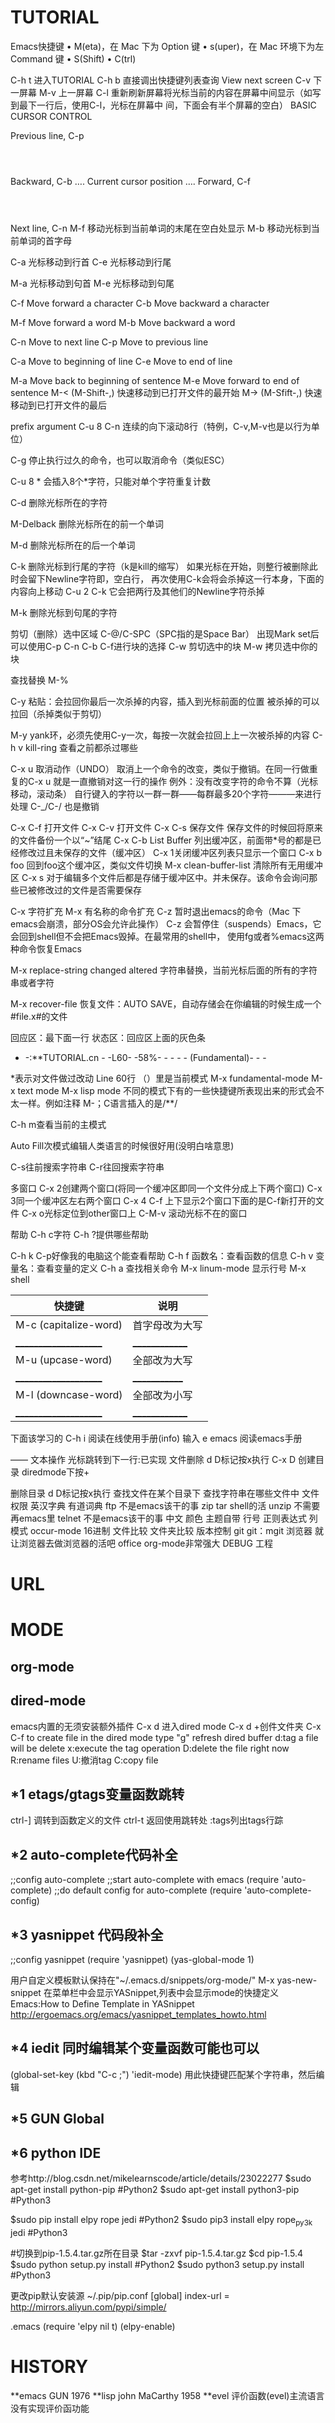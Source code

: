 * TUTORIAL
Emacs快捷键
	•	M(eta)，在 Mac 下为 Option 键
	•	s(uper)，在 Mac 环境下为左 Command 键
	•	S(Shift)
	•	C(trl)

C-h t 进入TUTORIAL
C-h b 直接调出快捷键列表查询
View next screen
C-v 下一屏幕
M-v 上一屏幕
C-l  重新刷新屏幕将光标当前的内容在屏幕中间显示（如写到最下一行后，使用C-l，光标在屏幕中
       间，下面会有半个屏幕的空白）
BASIC CURSOR CONTROL

			              Previous line, C-p
				                   :
				                   :
   Backward, C-b .... Current cursor position .... Forward, C-f
				                   :
				                   :
			                  Next line, C-n
M-f 移动光标到当前单词的末尾在空白处显示
M-b 移动光标到当前单词的首字母

C-a 光标移动到行首
C-e 光标移动到行尾

M-a 光标移动到句首
M-e 光标移动到句尾

	C-f	Move forward a character
	C-b	Move backward a character

	M-f	Move forward a word
	M-b	Move backward a word

	C-n	Move to next line
	C-p	Move to previous line

	C-a	Move to beginning of line
	C-e	Move to end of line

	M-a	Move back to beginning of sentence
	M-e	Move forward to end of sentence
M-< (M-Shift-,) 快速移动到已打开文件的最开始
M-> (M-Sfift-,) 快速移动到已打开文件的最后

prefix argument
C-u 8 C-n 连续的向下滚动8行（特例，C-v,M-v也是以行为单位）

C-g 停止执行过久的命令，也可以取消命令（类似ESC）

C-u 8 * 会插入8个*字符，只能对单个字符重复计数

C-d 删除光标所在的字符

M-Delback 删除光标所在的前一个单词

M-d 删除光标所在的后一个单词

C-k 删除光标到行尾的字符（k是kill的缩写）
如果光标在开始，则整行被删除此时会留下Newline字符即，空白行，
再次使用C-k会将会杀掉这一行本身，下面的内容向上移动
C-u 2 C-k 它会把两行及其他们的Newline字符杀掉

M-k 删除光标到句尾的字符

剪切（删除）选中区域
C-@/C-SPC（SPC指的是Space Bar） 出现Mark set后可以使用C-p C-n C-b C-f进行块的选择
C-w 剪切选中的块
M-w 拷贝选中你的块

查找替换
M-%

C-y 粘贴：会拉回你最后一次杀掉的内容，插入到光标前面的位置
被杀掉的可以拉回（杀掉类似于剪切）

M-y yank环，必须先使用C-y一次，每按一次就会拉回上上一次被杀掉的内容
C-h v kill-ring 查看之前都杀过哪些	

C-x u 取消动作（UNDO）
取消上一个命令的改变，类似于撤销。在同一行做重复的C-x u 就是一直撤销对这一行的操作
例外：没有改变字符的命令不算（光标移动，滚动条）
自行键入的字符以一群一群——每群最多20个字符———来进行处理
C-_/C-/ 也是撤销

C-x C-f 打开文件
C-x C-v 打开文件
C-x C-s 保存文件
	保存文件的时候回将原来的文件备份一个以“~”结尾
C-x C-b List Buffer 列出缓冲区，前面带*号的都是已经修改过且未保存的文件（缓冲区）
C-x 1关闭缓冲区列表只显示一个窗口
C-x b foo 回到foo这个缓冲区，类似文件切换
M-x clean-buffer-list 清除所有无用缓冲区
C-x s 对于编辑多个文件后都是存储于缓冲区中。并未保存。该命令会询问那些已被修改过的文件是否需要保存

C-x 字符扩充
M-x 有名称的命令扩充
C-z 暂时退出emacs的命令（Mac 下emacs会崩溃，部分OS会允许此操作）
C-z	会暂停住（suspends）Emacs，它会回到shell但不会把Emacs毁掉。在最常用的shell中，
	使用fg或者%emacs这两种命令恢复Emacs

M-x replace-string changed altered 字符串替换，当前光标后面的所有的字符串或者字符

M-x recover-file 恢复文件：AUTO SAVE，自动存储会在你编辑的时候生成一个#file.x#的文件

回应区：最下面一行
状态区：回应区上面的灰色条
- -:**TUTORIAL.cn - -L60- -58%- - - - - (Fundamental)- - -
*表示对文件做过改动 Line 60行 （）里是当前模式
M-x fundamental-mode
M-x text mode
M-x lisp mode
不同的模式下有的一些快捷键所表现出来的形式会不太一样。例如注释
M-；C语言插入的是/**/

C-h m查看当前的主模式

Auto Fill次模式编辑人类语言的时候很好用(没明白啥意思)

C-s往前搜索字符串
C-r往回搜索字符串

多窗口
C-x 2创建两个窗口(将同一个缓冲区即同一个文件分成上下两个窗口)
C-x 3同一个缓冲区左右两个窗口
C-x 4 C-f 上下显示2个窗口下面的是C-f新打开的文件
C-x o光标定位到other窗口上
C-M-v 滚动光标不在的窗口

帮助
C-h c字符
C-h ?提供哪些帮助

C-h k C-p好像我的电脑这个能查看帮助
C-h f 函数名：查看函数的信息
C-h v 变量名：查看变量的定义
C-h a 查找相关命令
M-x linum-mode 显示行号
M-x shell


| 快捷键                 | 说明            |
|-----------------------+----------------|
| M-c (capitalize-word) | 首字母改为大写   |
| _____________________ | ______________ |
| M-u (upcase-word)     | 全部改为大写    |
| _____________________ | _____________  |
| M-l (downcase-word)   | 全部改为小写    |
| _____________________ | ______________ |


下面该学习的
C-h i 阅读在线使用手册(info)
输入 e emacs 阅读emacs手册

——
          文本操作
光标跳转到下一行:已实现  
文件删除 d D标记按x执行
C-x D
创建目录 diredmode下按+

删除目录 d D标记按x执行
查找文件在某个目录下
查找字符串在哪些文件中
文件权限
英汉字典 有道词典
ftp 不是emacs该干的事
zip 
tar shell的活
unzip 不需要再emacs里
telnet 不是emacs该干的事
中文 
颜色 主题自带
行号 
正则表达式 
列模式 occur-mode
16进制 
文件比较
文件夹比较
版本控制 git
git：mgit
浏览器 就让浏览器去做浏览器的活吧
office org-mode非常强大
DEBUG	   
工程

* URL
* MODE
** org-mode
** dired-mode
emacs内置的无须安装额外插件
C-x d 进入dired mode
C-x d +创件文件夹
C-x C-f to create file
in the dired mode type "g" refresh dired buffer
d:tag a file will be delete
x:execute the tag operation
D:delete the file right now
R:rename files
U:撤消tag
C:copy file
** *1 etags/gtags变量函数跳转
ctrl-] 调转到函数定义的文件
ctrl-t 返回使用跳转处
:tags列出tags行踪
** *2 auto-complete代码补全
;;config auto-complete
;;start auto-complete with emacs
(require 'auto-complete)
;;do default config for auto-complete
(require 'auto-complete-config)
** *3 yasnippet 代码段补全
;;config yasnippet
(require 'yasnippet)
(yas-global-mode 1)

用户自定义模板默认保持在"~/.emacs.d/snippets/org-mode/"
M-x yas-new-snippet
在菜单栏中会显示YASnippet,列表中会显示mode的快捷定义
Emacs:How to Define Template in YASnippet
http://ergoemacs.org/emacs/yasnippet_templates_howto.html
** *4 iedit 同时编辑某个变量函数可能也可以
(global-set-key (kbd "C-c ;") 'iedit-mode)
用此快捷键匹配某个字符串，然后编辑
** *5 GUN Global
** *6 python IDE
参考http://blog.csdn.net/mikelearnscode/article/details/23022277
$sudo apt-get install python-pip #Python2 
$sudo apt-get install python3-pip #Python3

$sudo pip install elpy rope jedi #Python2
$sudo pip3 install elpy rope_py3k jedi #Python3

#切换到pip-1.5.4.tar.gz所在目录
$tar -zxvf pip-1.5.4.tar.gz
$cd pip-1.5.4
$sudo python setup.py install #Python2 
$sudo python3 setup.py install #Python3

更改pip默认安装源
~/.pip/pip.conf
[global]
index-url = http://mirrors.aliyun.com/pypi/simple/

.emacs
(require 'elpy nil t)
(elpy-enable)
* HISTORY
**emacs
GUN 1976
**lisp
john MaCarthy 1958
**evel
评价函数(evel)主流语言没有实现评价函功能
